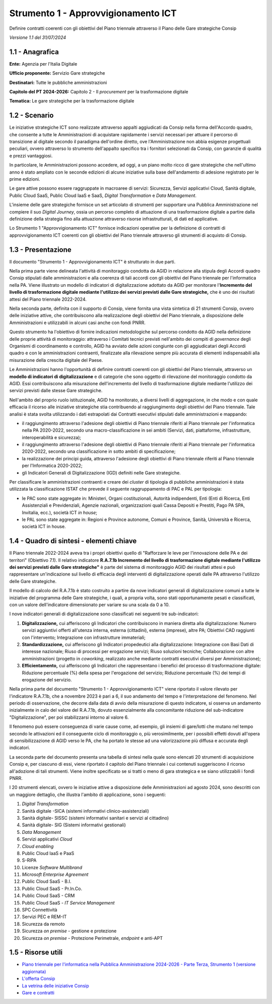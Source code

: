 Strumento 1 - Approvvigionamento ICT
====================================

Definire contratti coerenti con gli obiettivi del Piano triennale
attraverso il Piano delle Gare strategiche Consip

*Versione 1.1 del 31/07/2024*

1.1 - Anagrafica
----------------

**Ente:** Agenzia per l'Italia Digitale

**Ufficio proponente:** Servizio Gare strategiche

**Destinatari:** Tutte le pubbliche amministrazioni

**Capitolo del PT 2024-2026:** Capitolo 2 - Il *procurement* per la
trasformazione digitale

**Tematica:** Le gare strategiche per la trasformazione digitale

1.2 - Scenario
--------------

Le iniziative strategiche ICT sono realizzate attraverso appalti
aggiudicati da Consip nella forma dell'Accordo quadro, che consente a
tutte le Amministrazioni di acquistare rapidamente i servizi necessari
per attuare il percorso di transizione al digitale secondo il paradigma
dell'ordine diretto, ove l'Amministrazione non abbia esigenze
progettuali peculiari, ovvero attraverso lo strumento dell'appalto
specifico tra i fornitori selezionati da Consip, con garanzie di qualità
e prezzi vantaggiosi.

In particolare, le Amministrazioni possono accedere, ad oggi, a un piano
molto ricco di gare strategiche che nell'ultimo anno è stato ampliato
con le seconde edizioni di alcune iniziative sulla base dell'andamento
di adesione registrato per le prime edizioni.

Le gare attive possono essere raggruppate in macroaree di servizi:
Sicurezza, Servizi applicativi Cloud, Sanità digitale, Public Cloud
SaaS, Public Cloud IaaS e SaaS, *Digital Transformation* e *Data
Management*.

L'insieme delle gare strategiche fornisce un set articolato di strumenti
per supportare una Pubblica Amministrazione nel compiere il suo *Digital
Journey*, ossia un percorso completo di attuazione di una trasformazione
digitale a partire dalla definizione della strategia fino alla
attuazione attraverso risorse infrastrutturali, di dati ed applicative.

Lo Strumento 1 "Approvvigionamento ICT" fornisce indicazioni operative
per la definizione di contratti di approvvigionamento ICT coerenti con
gli obiettivi del Piano triennale attraverso gli strumenti di acquisto
di Consip.

1.3 - Presentazione
-------------------

Il documento "Strumento 1 - Approvvigionamento ICT" è strutturato in due
parti.

Nella prima parte viene delineata l'attività di monitoraggio condotta da
AGID in relazione alla stipula degli Accordi quadro Consip stipulati
dalle amministrazioni e alla coerenza di tali accordi con gli obiettivi
del Piano triennale per l'informatica nella PA. Viene illustrato un
modello di indicatori di digitalizzazione adottato da AGID per
monitorare l'**Incremento del livello di trasformazione digitale
mediante l'utilizzo dei servizi previsti dalle Gare strategiche,** che è
uno dei risultati attesi del Piano triennale 2022-2024.

Nella seconda parte, definita con il supporto di Consip, viene fornita
una vista sintetica di 21 strumenti Consip, ovvero delle iniziative
attive, che contribuiscono alla realizzazione degli obiettivi del Piano
triennale, a disposizione delle Amministrazioni e utilizzabili in alcuni
casi anche con fondi PNRR.

Questo strumento ha l'obiettivo di fornire indicazioni metodologiche sul
percorso condotto da AGID nella definizione delle proprie attività di
monitoraggio: attraverso i Comitati tecnici previsti nell'ambito dei
compiti di *governance* degli Organismi di coordinamento e controllo,
AGID ha avviato delle azioni congiunte con gli aggiudicatari degli
Accordi quadro e con le amministrazioni contraenti, finalizzate alla
rilevazione sempre più accurata di elementi indispensabili alla
misurazione della crescita digitale del Paese.

Le Amministrazioni hanno l'opportunità di definire contratti coerenti
con gli obiettivi del Piano triennale, attraverso un **modello di
indicatori di digitalizzazione** e di categorie che sono oggetto di
rilevazione del monitoraggio condotto da AGID. Essi contribuiscono alla
misurazione dell'incremento del livello di trasformazione digitale
mediante l'utilizzo dei servizi previsti dalle stesse Gare strategiche.

Nell'ambito del proprio ruolo istituzionale, AGID ha monitorato, a
diversi livelli di aggregazione, in che modo e con quale efficacia il
ricorso alle iniziative strategiche stia contribuendo al raggiungimento
degli obiettivi del Piano triennale. Tale analisi è stata svolta
utilizzando i dati estrapolati dai Contratti esecutivi stipulati dalle
amministrazioni e mappando:

-  il raggiungimento attraverso l'adesione degli obiettivi di Piano
   triennale riferiti al Piano triennale per l'informatica nella PA
   2020-2022, secondo una macro-classificazione in sei ambiti (Servizi,
   dati, piattaforme, infrastrutture, interoperabilità e sicurezza);

-  il raggiungimento attraverso l'adesione degli obiettivi di Piano
   triennale riferiti al Piano triennale per l'informatica 2020-2022,
   secondo una classificazione in sotto ambiti di specificazione;

-  la realizzazione dei principi guida, attraverso l'adesione degli
   obiettivi di Piano triennale riferiti al Piano triennale per
   l'Informatica 2020-2022;

-  gli Indicatori Generali di Digitalizzazione (IGD) definiti nelle Gare
   strategiche.

Per classificare le amministrazioni contraenti e creare dei *cluster* di
tipologia di pubbliche amministrazioni è stata utilizzata la
classificazione ISTAT che prevede il seguente raggruppamento di PAC e
PAL per tipologia:

-  le PAC sono state aggregate in: Ministeri, Organi costituzionali,
   Autorità indipendenti, Enti (Enti di Ricerca, Enti Assistenziali e
   Previdenziali, Agenzie nazionali, organizzazioni quali Cassa Depositi
   e Prestiti, Pago PA SPA, Invitalia, ecc.), società ICT *in house*;

-  le PAL sono state aggregate in: Regioni e Province autonome, Comuni e
   Province, Sanità, Università e Ricerca, società ICT in house.

1.4 - Quadro di sintesi - elementi chiave
-----------------------------------------

Il Piano triennale 2022-2024 aveva tra i propri obiettivi quello di
"Rafforzare le leve per l'innovazione delle PA e dei territori"
(Obiettivo 7.1). Il relativo indicatore **R.A.7.1b Incremento del
livello di trasformazione digitale mediante l'utilizzo dei servizi
previsti dalle Gare strategiche"** è parte del sistema di monitoraggio
AGID dei risultati attesi e può rappresentare un'indicazione sul livello
di efficacia degli interventi di digitalizzazione operati dalle PA
attraverso l'utilizzo delle Gare strategiche.

Il modello di calcolo del R.A.7.1b è stato costruito a partire da nove
indicatori generali di digitalizzazione comuni a tutte le iniziative del
programma delle Gare strategiche, i quali, a propria volta, sono stati
opportunamente pesati e classificati, con un valore dell'indicatore
dimensionato per variare su una scala da 0 a 10.

I nove indicatori generali di digitalizzazione sono classificati nei
seguenti tre sub-indicatori:

1. **Digitalizzazione,** cui afferiscono gli Indicatori che
   contribuiscono in maniera diretta alla digitalizzazione: Numero
   servizi aggiuntivi offerti all'utenza interna, esterna (cittadini),
   esterna (imprese), altre PA; Obiettivi CAD raggiunti con
   l'intervento; Integrazione con infrastrutture immateriali;

2. **Standardizzazione,** cui afferiscono gli Indicatori propedeutici
   alla digitalizzazione: Integrazione con Basi Dati di interesse
   nazionale; Riuso di processi per erogazione servizi; Riuso soluzioni
   tecniche; Collaborazione con altre amministrazioni (progetto in
   *coworking*, realizzato anche mediante contratti esecutivi diversi
   per Amministrazione);

3. **Efficientamento,** cui afferiscono gli Indicatori che rappresentano
   i benefici del processo di trasformazione digitale: Riduzione
   percentuale (%) della spesa per l'erogazione del servizio; Riduzione
   percentuale (%) dei tempi di erogazione del servizio.

Nella prima parte del documento "Strumento 1 - Approvvigionamento ICT"
viene riportato il valore rilevato per l'indicatore R.A.7.1b, che a
novembre 2023 è pari a 6, il suo andamento del tempo e l'interpretazione
del fenomeno.  Nel periodo di osservazione, che decorre dalla data di
avvio della misurazione di questo indicatore, si osserva un andamento
inizialmente in calo del valore del R.A.7.1b, dovuto essenzialmente alla
concomitante riduzione del sub-indicatore "Digitalizzazione", per poi
stabilizzarsi intorno al valore 6.

Il fenomeno può essere conseguenza di varie cause come, ad esempio, gli
insiemi di gare/lotti che mutano nel tempo secondo le attivazioni ed il
conseguente ciclo di monitoraggio o, più verosimilmente, per i possibili
effetti dovuti all'opera di sensibilizzazione di AGID verso le PA, che
ha portato le stesse ad una valorizzazione più diffusa e accurata degli
indicatori.

La seconda parte del documento presenta una tabella di sintesi nella
quale sono elencati 20 strumenti di acquisizione Consip e, per ciascuno
di essi, viene riportato il capitolo del Piano triennale i cui contenuti
suggeriscono il ricorso all'adozione di tali strumenti. Viene inoltre
specificato se si tratti o meno di gara strategica e se siano
utilizzabili i fondi PNRR.

I 20 strumenti elencati, ovvero le iniziative attive a disposizione
delle Amministrazioni ad agosto 2024, sono descritti con un maggiore
dettaglio, che illustra l'ambito di applicazione, sono i seguenti:

1.  *Digital Transformation*

2.  Sanità digitale -SICA (sistemi informativi clinico-assistenziali)

3.  Sanità digitale- SISSC (sistemi informativi sanitari e servizi al
    cittadino)

4.  Sanità digitale- SIG (Sistemi informativi gestionali)

5.  *Data Management*

6.  Servizi applicativi *Cloud*

7.  *Cloud enabling*

8.  Public Cloud IaaS e PaaS

9.  S-RIPA

10. Licenze *Software Multibrand*

11. *Microsoft Enterprise Agreement*

12. Public Cloud SaaS - B.I.

13. Public Cloud SaaS - Pr.In.Co.

14. Public Cloud SaaS - CRM

15. Public Cloud SaaS - *IT Service Management*

16. SPC Connettività

17. Servizi PEC e REM-IT

18. Sicurezza da remoto

19. Sicurezza *on premise* - gestione e protezione

20. Sicurezza *on premise* - Protezione Perimetrale, *endpoint* e
    anti-APT

1.5 - Risorse utili
-------------------

-  `Piano triennale per l'informatica nella Pubblica Amministrazione
   2024-2026 - Parte Terza, Strumento 1 (versione
   aggiornata) <https://www.agid.gov.it/sites/agid/files/2024-10/Strumento%201%20-%20Approvvigionamento%20ICT%20-%20%20agosto%202024%20v1.1.pdf>`__

-  `L'offerta
   Consip <https://www.acquistinretepa.it/opencms/opencms/la_nostra_offerta.html>`__

-  `La vetrina delle iniziative
   Consip <https://www.acquistinretepa.it/opencms/opencms/vetrina_iniziative.html>`__

-  `Gare e contratti <https://www.consip.it/attivit/gare-e-contratti>`__
